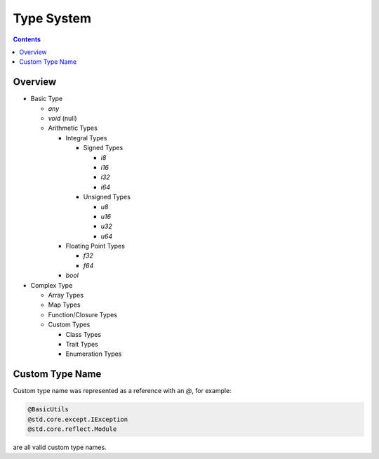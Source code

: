 Type System
===========

.. contents::
.. SPDX-License-Identifier: GFDL-1.3-only OR CC-BY-SA-4.0

Overview
--------

* Basic Type

  * `any`
  * `void` (null)
  * Arithmetic Types

    * Integral Types

      * Signed Types

        * `i8`
        * `i16`
        * `i32`
        * `i64`

      * Unsigned Types

        * `u8`
        * `u16`
        * `u32`
        * `u64`

    * Floating Point Types

      * `f32`
      * `f64`

    * `bool`

* Complex Type

  * Array Types
  * Map Types
  * Function/Closure Types
  * Custom Types

    * Class Types
    * Trait Types
    * Enumeration Types

Custom Type Name
----------------

Custom type name was represented as a reference with an `@`, for example:

.. code::

    @BasicUtils
    @std.core.except.IException
    @std.core.reflect.Module

are all valid custom type names.
